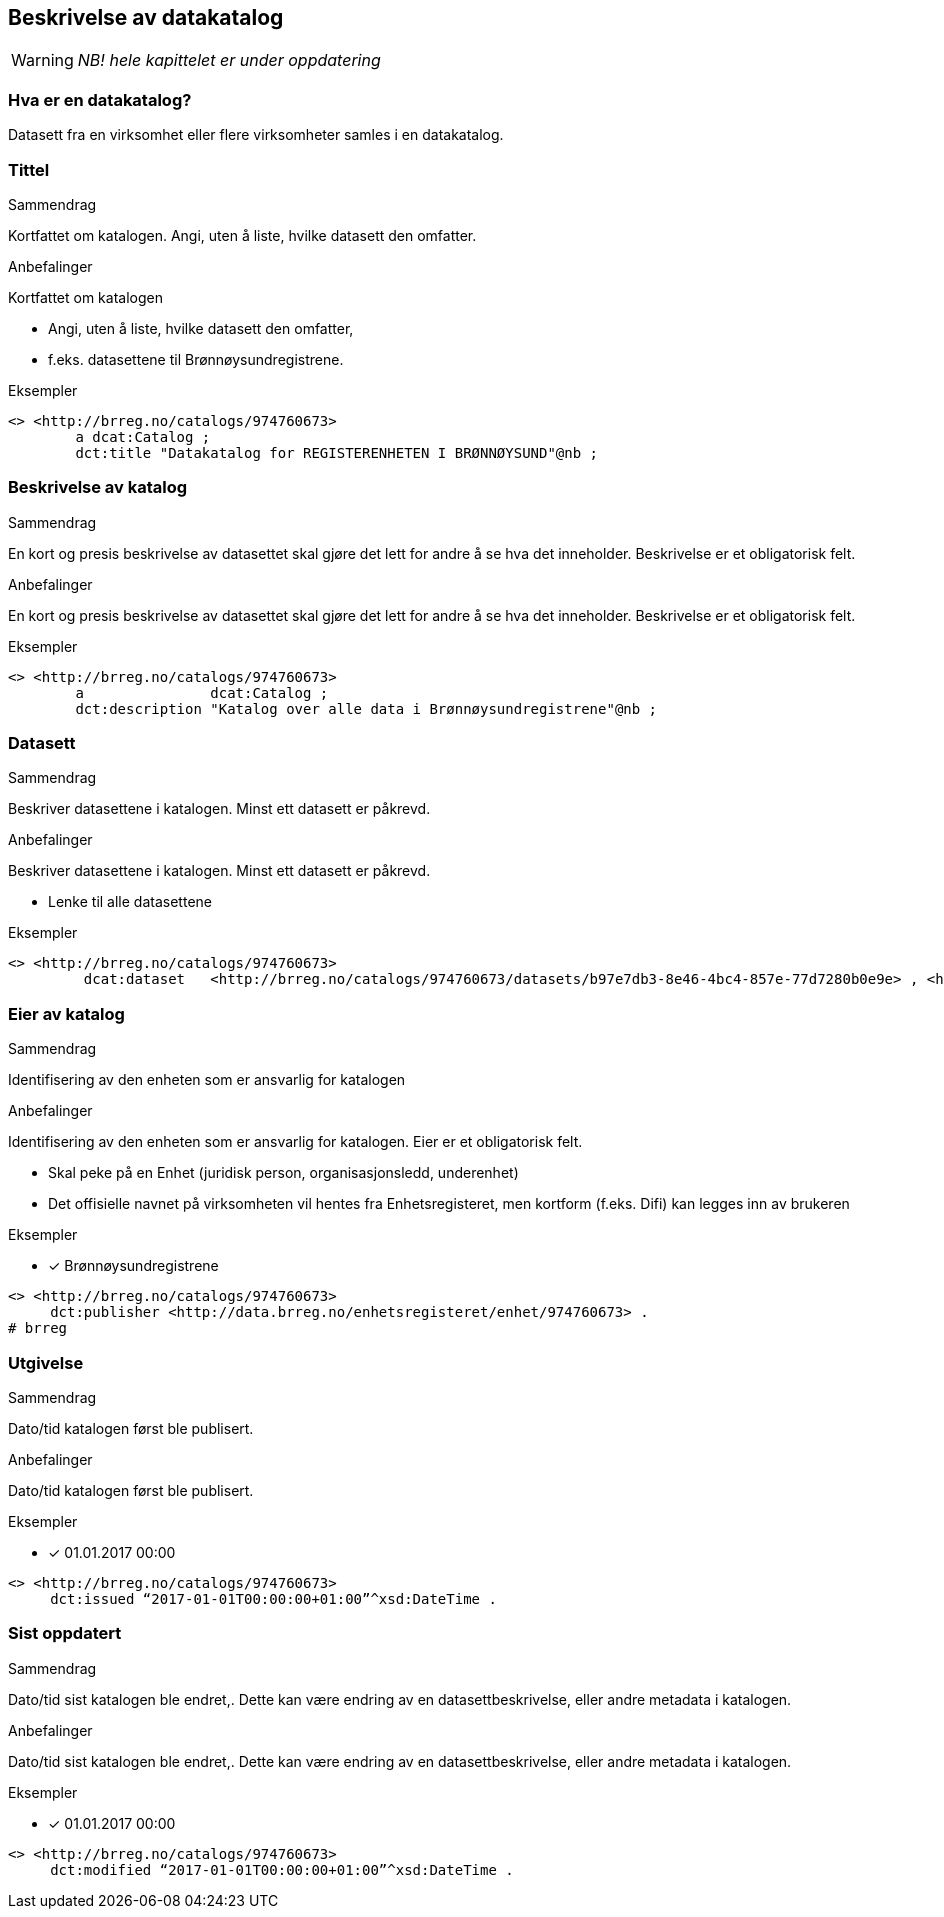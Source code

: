 == Beskrivelse av datakatalog [[beskrivelse-av-datakatalog]]

WARNING: [red yellow-background]#_NB! hele kapittelet er under oppdatering_#

=== Hva er en datakatalog?

Datasett fra en virksomhet eller flere virksomheter samles i en datakatalog.

=== Tittel

.Sammendrag

Kortfattet om katalogen. Angi, uten å liste, hvilke datasett den omfatter.

.Anbefalinger

Kortfattet om katalogen

 * Angi, uten å liste, hvilke datasett den omfatter,
 * f.eks. datasettene til Brønnøysundregistrene.

.Eksempler

----
<> <http://brreg.no/catalogs/974760673>
    	a dcat:Catalog ;
    	dct:title "Datakatalog for REGISTERENHETEN I BRØNNØYSUND"@nb ;
----

=== Beskrivelse av katalog

.Sammendrag

En kort og presis beskrivelse av datasettet skal gjøre det lett for andre å se hva det inneholder. Beskrivelse er et obligatorisk felt.

.Anbefalinger

En kort og presis beskrivelse av datasettet skal gjøre det lett for andre å se hva det inneholder. Beskrivelse er et obligatorisk felt.

.Eksempler
----
<> <http://brreg.no/catalogs/974760673>
    	a          	dcat:Catalog ;
    	dct:description "Katalog over alle data i Brønnøysundregistrene"@nb ;
----

=== Datasett

.Sammendrag
Beskriver datasettene i katalogen. Minst ett datasett er påkrevd.

.Anbefalinger
Beskriver datasettene i katalogen. Minst ett datasett er påkrevd.

 * Lenke til alle datasettene

.Eksempler
----
<> <http://brreg.no/catalogs/974760673>
    	 dcat:dataset   <http://brreg.no/catalogs/974760673/datasets/b97e7db3-8e46-4bc4-857e-77d7280b0e9e> , <http://brreg.no/catalogs/974760673/datasets/1ffcb9e4-008b-4333-a372-268f50d01482> , <http://brreg.no/catalogs/974760673/datasets/9922b7df-4fb8-4e1e-8da9-85736e37195f> .
----

=== Eier av katalog

.Sammendrag
Identifisering av den enheten som er ansvarlig for katalogen

.Anbefalinger
Identifisering av den enheten som er ansvarlig for katalogen. Eier er et obligatorisk felt.

 * Skal peke på en Enhet (juridisk person, organisasjonsledd, underenhet)
 * Det offisielle navnet på virksomheten vil hentes fra Enhetsregisteret, men kortform (f.eks. Difi) kan legges inn av brukeren

.Eksempler
* [*] Brønnøysundregistrene
----
<> <http://brreg.no/catalogs/974760673>
     dct:publisher <http://data.brreg.no/enhetsregisteret/enhet/974760673> .
# brreg

----

=== Utgivelse

.Sammendrag
Dato/tid katalogen først ble publisert.

.Anbefalinger
Dato/tid katalogen først ble publisert.

.Eksempler

* [*] 01.01.2017 00:00

----
<> <http://brreg.no/catalogs/974760673>
     dct:issued “2017-01-01T00:00:00+01:00”^xsd:DateTime .
----


=== Sist oppdatert

.Sammendrag
Dato/tid sist katalogen ble endret,. Dette kan være endring av en datasettbeskrivelse, eller andre metadata i katalogen.

.Anbefalinger
Dato/tid sist katalogen ble endret,. Dette kan være endring av en datasettbeskrivelse, eller andre metadata i katalogen.

.Eksempler

* [*] 01.01.2017 00:00

----
<> <http://brreg.no/catalogs/974760673>
     dct:modified “2017-01-01T00:00:00+01:00”^xsd:DateTime .
----
